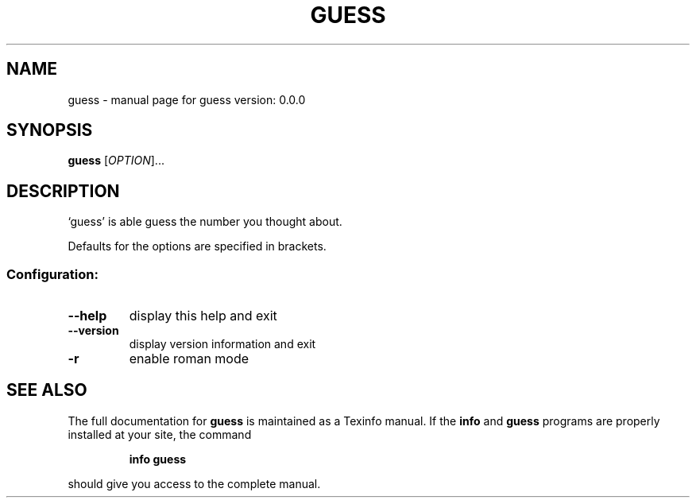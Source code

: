 .\" DO NOT MODIFY THIS FILE!  It was generated by help2man 1.47.16.
.TH GUESS "1" "November 2020" "guess version: 0.0.0" "User Commands"
.SH NAME
guess \- manual page for guess version: 0.0.0
.SH SYNOPSIS
.B guess
[\fI\,OPTION\/\fR]...
.SH DESCRIPTION
`guess' is able guess the number you thought about.
.PP
Defaults for the options are specified in brackets.
.SS "Configuration:"
.TP
\fB\-\-help\fR
display this help and exit
.TP
\fB\-\-version\fR
display version information and exit
.TP
\fB\-r\fR
enable roman mode
.SH "SEE ALSO"
The full documentation for
.B guess
is maintained as a Texinfo manual.  If the
.B info
and
.B guess
programs are properly installed at your site, the command
.IP
.B info guess
.PP
should give you access to the complete manual.
